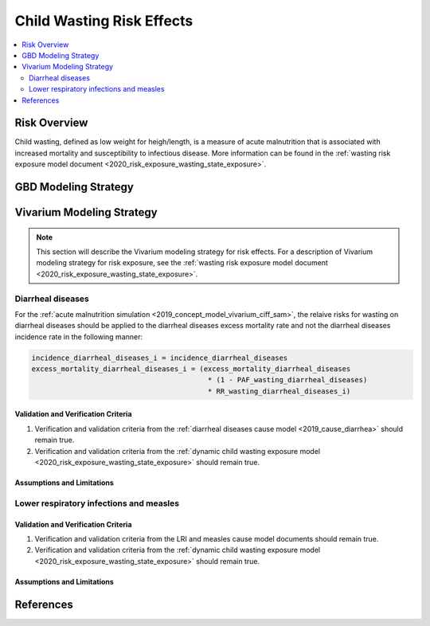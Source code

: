 .. _2019_risk_effect_wasting:

..
  Section title decorators for this document:

  ==============
  Document Title
  ==============

  Section Level 1
  ---------------

  Section Level 2
  +++++++++++++++

  Section Level 3
  ^^^^^^^^^^^^^^^

  Section Level 4
  ~~~~~~~~~~~~~~~

  Section Level 5
  '''''''''''''''

  The depth of each section level is determined by the order in which each
  decorator is encountered below. If you need an even deeper section level, just
  choose a new decorator symbol from the list here:
  https://docutils.sourceforge.io/docs/ref/rst/restructuredtext.html#sections
  And then add it to the list of decorators above.

===========================
Child Wasting Risk Effects
===========================

.. contents::
   :local:
   :depth: 2

Risk Overview
-------------

Child wasting, defined as low weight for heigh/length, is a measure of acute malnutrition that is associated with increased mortality and susceptibility to infectious disease. More information can be found in the :ref:`wasting risk exposure model document <2020_risk_exposure_wasting_state_exposure>`.

GBD Modeling Strategy
----------------------


Vivarium Modeling Strategy
--------------------------

.. note::

   This section will describe the Vivarium modeling strategy for risk effects.
   For a description of Vivarium modeling strategy for risk exposure, see the
   :ref:`wasting risk exposure model document <2020_risk_exposure_wasting_state_exposure>`.

Diarrheal diseases
+++++++++++++++++++++++++

For the :ref:`acute malnutrition simulation <2019_concept_model_vivarium_ciff_sam>`, the relaive risks for wasting on diarrheal diseases should be applied to the diarrheal diseases excess mortality rate and not the diarrheal diseases incidence rate in the following manner: 

.. code-block:: python

   incidence_diarrheal_diseases_i = incidence_diarrheal_diseases
   excess_mortality_diarrheal_diseases_i = (excess_mortality_diarrheal_diseases 
                                             * (1 - PAF_wasting_diarrheal_diseases) 
                                             * RR_wasting_diarrheal_diseases_i)

Validation and Verification Criteria
^^^^^^^^^^^^^^^^^^^^^^^^^^^^^^^^^^^^

#. Verification and validation criteria from the :ref:`diarrheal diseases cause model <2019_cause_diarrhea>` should remain true.
#. Verification and validation criteria from the :ref:`dynamic child wasting exposure model <2020_risk_exposure_wasting_state_exposure>` should remain true.

.. todo::

   List additional V&V criteria

Assumptions and Limitations
^^^^^^^^^^^^^^^^^^^^^^^^^^^

Lower respiratory infections and measles
+++++++++++++++++++++++++++++++++++++++++++



Validation and Verification Criteria
^^^^^^^^^^^^^^^^^^^^^^^^^^^^^^^^^^^^

#. Verification and validation criteria from the LRI and measles cause model documents should remain true.
#. Verification and validation criteria from the :ref:`dynamic child wasting exposure model <2020_risk_exposure_wasting_state_exposure>` should remain true.

.. todo::

   List additional V&V criteria

Assumptions and Limitations
^^^^^^^^^^^^^^^^^^^^^^^^^^^


References
----------

